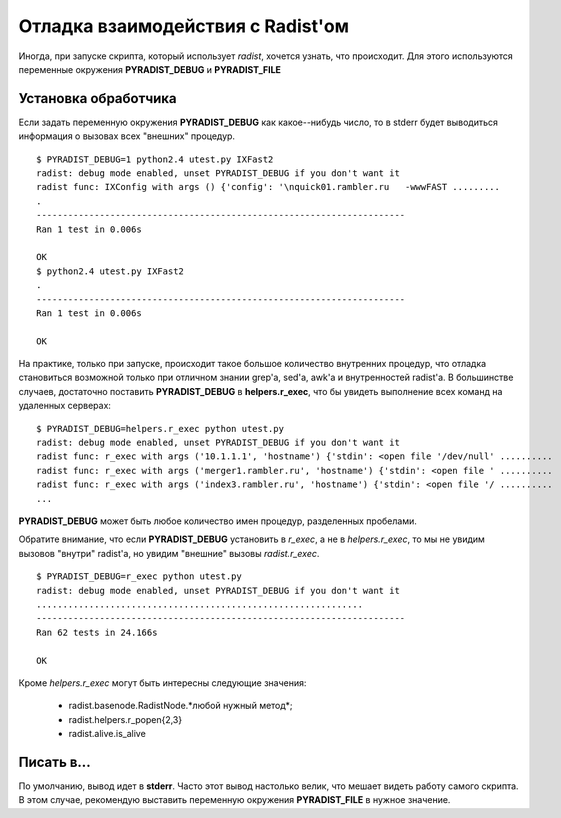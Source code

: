 Отладка взаимодействия с Radist'ом
==================================

Иногда, при запуске скрипта, который использует *radist*, хочется узнать, что
происходит. Для этого используются переменные окружения **PYRADIST_DEBUG** и
**PYRADIST_FILE**

Установка обработчика
---------------------

Если задать переменную окружения **PYRADIST_DEBUG** как какое--нибудь число,
то в stderr будет выводиться информация о вызовах всех "внешних" процедур.

::

    $ PYRADIST_DEBUG=1 python2.4 utest.py IXFast2
    radist: debug mode enabled, unset PYRADIST_DEBUG if you don't want it
    radist func: IXConfig with args () {'config': '\nquick01.rambler.ru   -wwwFAST .........
    .
    ----------------------------------------------------------------------
    Ran 1 test in 0.006s

    OK
    $ python2.4 utest.py IXFast2
    .
    ----------------------------------------------------------------------
    Ran 1 test in 0.006s

    OK


На практике, только при запуске, происходит такое большое количество внутренних
процедур, что отладка становиться возможной только при отличном знании grep'а,
sed'а, awk'а и внутренностей radist'а. В большинстве случаев, достаточно
поставить **PYRADIST_DEBUG** в **helpers.r_exec**, что бы увидеть выполнение
всех команд на удаленных серверах:

::

    $ PYRADIST_DEBUG=helpers.r_exec python utest.py
    radist: debug mode enabled, unset PYRADIST_DEBUG if you don't want it
    radist func: r_exec with args ('10.1.1.1', 'hostname') {'stdin': <open file '/dev/null' ..........
    radist func: r_exec with args ('merger1.rambler.ru', 'hostname') {'stdin': <open file ' ..........
    radist func: r_exec with args ('index3.rambler.ru', 'hostname') {'stdin': <open file '/ ..........
    ...


**PYRADIST_DEBUG** может быть любое количество имен процедур, разделенных пробелами.

Обратите внимание, что если **PYRADIST_DEBUG** установить в `r_exec`, а не в
`helpers.r_exec`, то мы не увидим вызовов "внутри" radist'а, но увидим "внешние"
вызовы *radist.r_exec*.

::

    $ PYRADIST_DEBUG=r_exec python utest.py
    radist: debug mode enabled, unset PYRADIST_DEBUG if you don't want it
    ..............................................................
    ----------------------------------------------------------------------
    Ran 62 tests in 24.166s

    OK

Кроме *helpers.r_exec* могут быть интересны следующие значения:

  * radist.basenode.RadistNode.*любой нужный метод*;
  * radist.helpers.r_popen{2,3}
  * radist.alive.is_alive

Писать в...
-----------

По умолчанию, вывод идет в **stderr**. Часто этот вывод настолько велик, что
мешает видеть работу самого скрипта. В этом случае, рекомендую выставить
переменную окружения **PYRADIST_FILE** в нужное значение.
